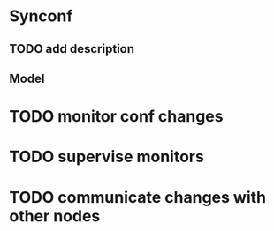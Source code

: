 * Synconf
** TODO add description
** Model
   
* TODO monitor conf changes
* TODO supervise monitors
* TODO communicate changes with other nodes
